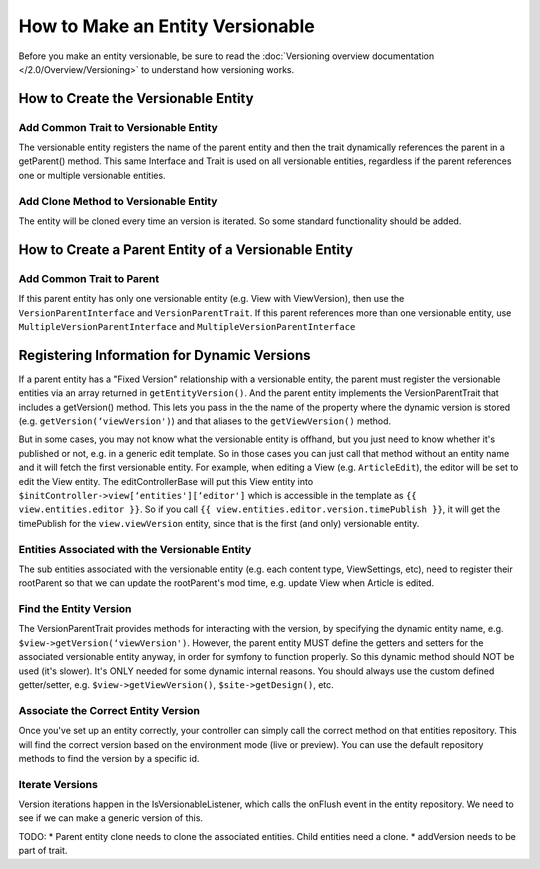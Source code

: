 #################################
How to Make an Entity Versionable
#################################

Before you make an entity versionable, be sure to read the :doc:`Versioning overview documentation </2.0/Overview/Versioning>` to understand how versioning works.


************************************
How to Create the Versionable Entity
************************************

Add Common Trait to Versionable Entity
======================================

The versionable entity registers the name of the parent entity and then the trait dynamically references the parent in a getParent() method. This same Interface and Trait is used on all versionable entities, regardless if the parent references one or multiple versionable entities.

.. code-block:: php
    :linenos:

    class ViewVersion extends Base implements VersionEntityInterface {
        /**
         * Use Shared Versionable Traits
         */
        use Gutensite\CmsBundle\Entity\VersionEntityTrait;

        /**
         * Register the name of this entity, as it's referenced in the parent.
         * @return string
        */
        public function getEntityName() {
            return ‘viewVersion';
        }


        /**
         * Register Parent Entity Name
         */
        public function getParentName() {
            return 'view';
        }

        /**
         * Register the Entity FormType so that versions can be loaded dynamically in the parent form.
         * @return string
         */

        public function getEntityForm() {
            return 'Gutensite\CmsBundle\Form\Type\View\ViewVersionType';
        }


        /**
         * @ORM\ManyToOne(targetEntity="\Gutensite\CmsBundle\Entity\View\View", inversedBy="viewVersion")
         * @ORM\JoinColumn(name="viewId", referencedColumnName="id", nullable=true, onDelete="SET NULL")
         */
        protected $view;

        /**
         * @ORM\Column(type="integer", nullable=true)
         */
        protected $viewId = NULL;
    }


Add Clone Method to Versionable Entity
======================================

The entity will be cloned every time an version is iterated. So some standard functionality should be added.

.. code-block:: php
    :linenos:

    public function __clone() {
        if($this->id) {
            $this->setId(null);
            $this->setSiteId(null);
            $this->setLockVersion(1);
        }
    }


*****************************************************
How to Create a Parent Entity of a Versionable Entity
*****************************************************

Add Common Trait to Parent
==========================

If this parent entity has only one versionable entity (e.g. View with ViewVersion), then use the ``VersionParentInterface`` and ``VersionParentTrait``. If this parent references more than one versionable entity, use ``MultipleVersionParentInterface`` and ``MultipleVersionParentInterface``

.. code-block:: php
    :linenos:

    class View extends Base implements VersionParentInterface {
        /**
         * Use Shared Versionable Traits.
         */
        use Gutensite\CmsBundle\Entity\VersionParentTrait;

        /**
         * Define the Container Manually
         */
        protected $viewVersion;

        /*
         * Manually define the versionable entities, required for generic EditControllerBase
         */
        public function getEntityVersion() {
                return array(
                    ‘viewVersion'
                );
            }


        /**
         * Manually define the getters/setters for container (required for symfony functions that reference this, e.g. form type)
         */
        public function getViewVersion() {
                return $this->viewVersion;
            }
            public function setViewVersion($viewVersion) {
                $this->viewVersion = $viewVersion;
                return $this;
            }

        /**
         * @ORM\OneToMany(targetEntity="\Gutensite\CmsBundle\Entity\View\ViewVersion", mappedBy="view", cascade={"persist", "remove", "detach"}, orphanRemoval=true)
         */
        protected $viewVersions;
        Versionable Entity Repository
        Implement Trait Interface & Custom Interface Methods
        class ViewVersionRepository extends EntityRepository implements VersionRepositoryInterface
        {

        /**
         * Use Shared Version Trait Methods
         */
        use Gutensite\CmsBundle\Entity\VersionRepositoryTrait;

        public function getPreview($id) {}
        public function getLive($id) {}
    }

********************************************
Registering Information for Dynamic Versions
********************************************

If a parent entity has a "Fixed Version" relationship with a versionable entity, the parent must register the versionable entities via an array returned in ``getEntityVersion()``. And the parent entity implements the VersionParentTrait that includes a getVersion() method. This lets you pass in the the name of the property where the dynamic version is stored (e.g. ``getVersion(‘viewVersion')``) and that aliases to the ``getViewVersion()`` method.

But in some cases, you may not know what the versionable entity is offhand, but you just need to know whether it's published or not, e.g. in a generic edit template. So in those cases you can just call that method without an entity name and it will fetch the first versionable entity. For example, when editing a View (e.g. ``ArticleEdit``), the editor will be set to edit the View entity. The editControllerBase will put this View entity into ``$initController->view[‘entities'][‘editor']`` which is accessible in the template as ``{{ view.entities.editor }}``. So if you call ``{{ view.entities.editor.version.timePublish }}``, it will get the timePublish for the ``view.viewVersion`` entity, since that is the first (and only) versionable entity.

Entities Associated with the Versionable Entity
===============================================

The sub entities associated with the versionable entity (e.g. each content type, ViewSettings, etc), need to register their rootParent so that we can update the rootParent's mod time, e.g. update View when Article is edited.

.. code-block:: php
    :linenos:

    public function getParent() {
        return $this->getViewVersion();
    }
    public function getRootParent() {
        return $this->getParent()->getParent();
    }

Find the Entity Version
=======================

The VersionParentTrait provides methods for interacting with the version, by specifying the dynamic entity name, e.g. ``$view->getVersion(‘viewVersion')``. However, the parent entity MUST define the getters and setters for the associated versionable entity anyway, in order for symfony to function properly. So this dynamic method should NOT be used (it's slower). It's ONLY needed for some dynamic internal reasons. You should always use the custom defined getter/setter, e.g. ``$view->getViewVersion()``, ``$site->getDesign()``, etc.

Associate the Correct Entity Version
====================================

Once you've set up an entity correctly, your controller can simply call the correct method on that entities repository. This will find the correct version based on the environment mode (live or preview). You can use the default repository methods to find the version by a specific id.

.. code-block:: php
    :linenos:

    /**
     * VERSIONING
     * Get the Best ViewVersion of the View based on the environment view mode
     */
    $viewVersionRepo = $em->getRepository('GutensiteCmsBundle:View\ViewVersion');
    $viewVersionRepo->associateVersion(‘ViewVersion', $view, $this->env->getMode());

Iterate Versions
================
Version iterations happen in the IsVersionableListener, which calls the onFlush event in the entity repository. We need to see if we can make a generic version of this.

TODO:
* Parent entity clone needs to clone the associated entities. Child entities need a clone.
* addVersion needs to be part of trait.